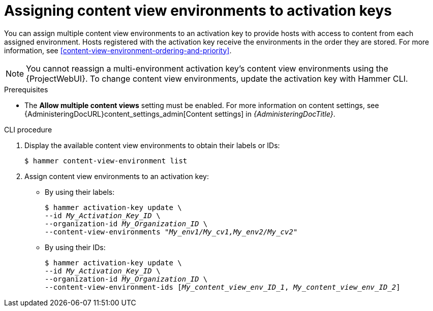 :_mod-docs-content-type: PROCEDURE

[id="assigning-content-view-environments-to-activation-keys"]
= Assigning content view environments to activation keys

You can assign multiple content view environments to an activation key to provide hosts with access to content from each assigned environment.
Hosts registered with the activation key receive the environments in the order they are stored.
For more information, see xref:content-view-environment-ordering-and-priority[].

[NOTE]
====
You cannot reassign a multi-environment activation key's content view environments using the {ProjectWebUI}.
To change content view environments, update the activation key with Hammer CLI.
====

.Prerequisites
* The *Allow multiple content views* setting must be enabled.
For more information on content settings, see {AdministeringDocURL}content_settings_admin[Content settings] in _{AdministeringDocTitle}_.

.CLI procedure
. Display the available content view environments to obtain their labels or IDs:
+
[options="nowrap" subs="+quotes"]
----
$ hammer content-view-environment list
----
. Assign content view environments to an activation key:
* By using their labels:
+
[options="nowrap" subs="+quotes"]
----
$ hammer activation-key update \
--id _My_Activation_Key_ID_ \
--organization-id _My_Organization_ID_ \
--content-view-environments _"My_env1/My_cv1,My_env2/My_cv2"_
----
* By using their IDs:
+
[options="nowrap" subs="+quotes"]
----
$ hammer activation-key update \
--id _My_Activation_Key_ID_ \
--organization-id _My_Organization_ID_ \
--content-view-environment-ids [_My_content_view_env_ID_1_, _My_content_view_env_ID_2_] 
----
